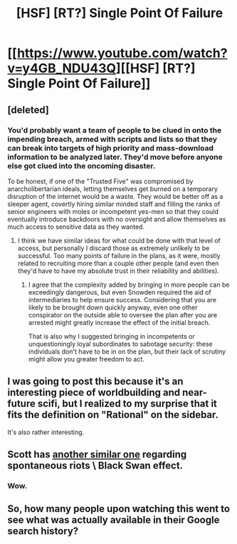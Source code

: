 #+TITLE: [HSF] [RT?] Single Point Of Failure

* [[https://www.youtube.com/watch?v=y4GB_NDU43Q][[HSF] [RT?] Single Point Of Failure]]
:PROPERTIES:
:Author: MugaSofer
:Score: 34
:DateUnix: 1454163173.0
:DateShort: 2016-Jan-30
:END:

** [deleted]
:PROPERTIES:
:Score: 10
:DateUnix: 1454166585.0
:DateShort: 2016-Jan-30
:END:

*** You'd probably want a team of people to be clued in onto the impending breach, armed with scripts and lists so that they can break into targets of high priority and mass-download information to be analyzed later. They'd move before anyone else got clued into the oncoming disaster.

To be honest, if one of the "Trusted Five" was compromised by anarcholibertarian ideals, letting themselves get burned on a temporary disruption of the internet would be a waste. They would be better off as a sleeper agent, covertly hiring similar minded staff and filling the ranks of senior engineers with moles or incompetent yes-men so that they could eventually introduce backdoors with no oversight and allow themselves as much access to sensitive data as they wanted.
:PROPERTIES:
:Author: darkflagrance
:Score: 7
:DateUnix: 1454183827.0
:DateShort: 2016-Jan-30
:END:

**** I think we have similar ideas for what could be done with that level of access, but personally I discard those as extremely unlikely to be successful. Too many points of failure in the plans, as it were, mostly related to recruiting more than a couple other people (and even then they'd have to have my absolute trust in their reliability and abilities).
:PROPERTIES:
:Author: whywhisperwhy
:Score: 1
:DateUnix: 1454184556.0
:DateShort: 2016-Jan-30
:END:

***** I agree that the complexity added by bringing in more people can be exceedingly dangerous, but even Snowden required the aid of intermediaries to help ensure success. Considering that you are likely to be brought down quickly anyway, even one other conspirator on the outside able to oversee the plan after you are arrested might greatly increase the effect of the initial breach.

That is also why I suggested bringing in incompetents or unquestioningly loyal subordinates to sabotage security: these individuals don't have to be in on the plan, but their lack of scrutiny might allow you greater freedom to act.
:PROPERTIES:
:Author: darkflagrance
:Score: 3
:DateUnix: 1454192538.0
:DateShort: 2016-Jan-31
:END:


** I was going to post this because it's an interesting piece of worldbuilding and near-future scifi, but I realized to my surprise that it fits the definition on "Rational" on the sidebar.

It's also rather interesting.
:PROPERTIES:
:Author: MugaSofer
:Score: 7
:DateUnix: 1454163288.0
:DateShort: 2016-Jan-30
:END:


** Scott has [[https://www.youtube.com/watch?v=JE3azAS2e9k][another similar one]] regarding spontaneous riots \ Black Swan effect.
:PROPERTIES:
:Author: OutOfNiceUsernames
:Score: 5
:DateUnix: 1454269224.0
:DateShort: 2016-Jan-31
:END:

*** Wow.
:PROPERTIES:
:Author: Klosterheim
:Score: 1
:DateUnix: 1454276979.0
:DateShort: 2016-Feb-01
:END:


** So, how many people upon watching this went to see what was actually available in their Google search history?
:PROPERTIES:
:Author: JackStargazer
:Score: 1
:DateUnix: 1454291630.0
:DateShort: 2016-Feb-01
:END:

